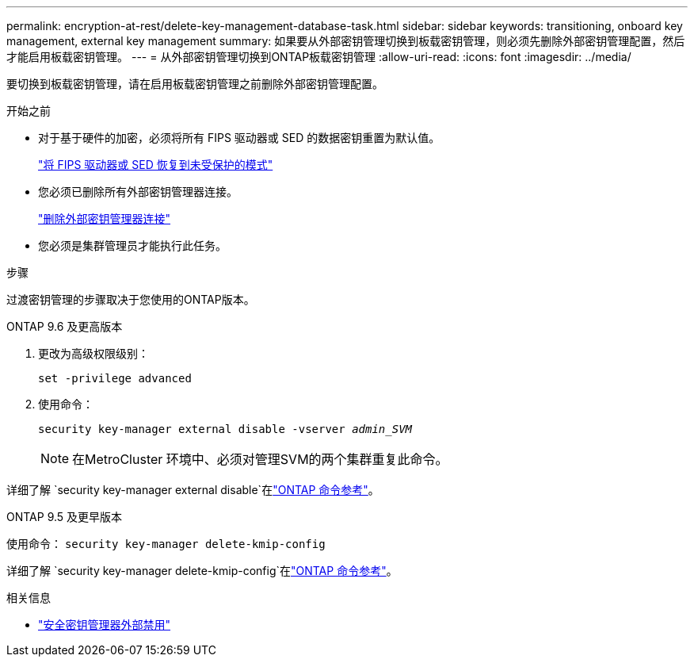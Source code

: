 ---
permalink: encryption-at-rest/delete-key-management-database-task.html 
sidebar: sidebar 
keywords: transitioning, onboard key management, external key management 
summary: 如果要从外部密钥管理切换到板载密钥管理，则必须先删除外部密钥管理配置，然后才能启用板载密钥管理。 
---
= 从外部密钥管理切换到ONTAP板载密钥管理
:allow-uri-read: 
:icons: font
:imagesdir: ../media/


[role="lead"]
要切换到板载密钥管理，请在启用板载密钥管理之前删除外部密钥管理配置。

.开始之前
* 对于基于硬件的加密，必须将所有 FIPS 驱动器或 SED 的数据密钥重置为默认值。
+
link:return-seds-unprotected-mode-task.html["将 FIPS 驱动器或 SED 恢复到未受保护的模式"]

* 您必须已删除所有外部密钥管理器连接。
+
link:remove-external-key-server-93-later-task.html["删除外部密钥管理器连接"]

* 您必须是集群管理员才能执行此任务。


.步骤
过渡密钥管理的步骤取决于您使用的ONTAP版本。

[role="tabbed-block"]
====
.ONTAP 9.6 及更高版本
--
. 更改为高级权限级别：
+
`set -privilege advanced`

. 使用命令：
+
`security key-manager external disable -vserver _admin_SVM_`

+

NOTE: 在MetroCluster 环境中、必须对管理SVM的两个集群重复此命令。



详细了解 `security key-manager external disable`在link:https://docs.netapp.com/us-en/ontap-cli/security-key-manager-external-disable.html["ONTAP 命令参考"^]。

--
.ONTAP 9.5 及更早版本
--
使用命令：
`security key-manager delete-kmip-config`

详细了解 `security key-manager delete-kmip-config`在link:https://docs.netapp.com/us-en/ontap-cli-9161/security-key-manager-delete-kmip-config.html["ONTAP 命令参考"^]。

--
====
.相关信息
* link:https://docs.netapp.com/us-en/ontap-cli/security-key-manager-external-disable.html["安全密钥管理器外部禁用"^]

